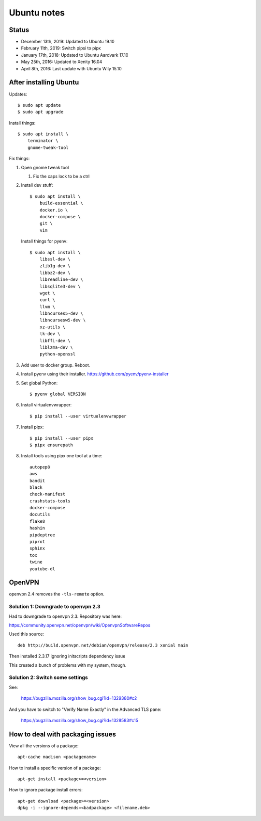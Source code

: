 ============
Ubuntu notes
============

Status
======

* December 13th, 2019: Updated to Ubuntu 19.10
* February 11th, 2019: Switch pipsi to pipx
* January 17th, 2018: Updated to Ubuntu Aardvark 17.10
* May 25th, 2016: Updated to Xenity 16.04
* April 8th, 2016: Last update with Ubuntu Wily 15.10


After installing Ubuntu
=======================

Updates::

  $ sudo apt update
  $ sudo apt upgrade

Install things::

  $ sudo apt install \
      terminator \
      gnome-tweak-tool

Fix things:

1. Open gnome tweak tool

   1. Fix the caps lock to be a ctrl

2. Install dev stuff::

     $ sudo apt install \
         build-essential \
         docker.io \
         docker-compose \
         git \
         vim

   Install things for pyenv::

     $ sudo apt install \
         libssl-dev \
         zlib1g-dev \
         libbz2-dev \
         libreadline-dev \
         libsqlite3-dev \
         wget \
         curl \
         llvm \
         libncurses5-dev \
         libncursesw5-dev \
         xz-utils \
         tk-dev \
         libffi-dev \
         liblzma-dev \
         python-openssl 

3. Add user to docker group. Reboot.

4. Install pyenv using their installer. https://github.com/pyenv/pyenv-installer

5. Set global Python::

      $ pyenv global VERSION

6. Install virtualenvwrapper::

      $ pip install --user virtualenvwrapper

7. Install pipx::

      $ pip install --user pipx
      $ pipx ensurepath

8. Install tools using pipx one tool at a time::

      autopep8
      aws
      bandit
      black
      check-manifest
      crashstats-tools
      docker-compose
      docutils
      flake8
      hashin
      pipdeptree
      piprot
      sphinx
      tox
      twine
      youtube-dl


OpenVPN
=======

openvpn 2.4 removes the ``-tls-remote`` option.


Solution 1: Downgrade to openvpn 2.3
------------------------------------

Had to downgrade to openvpn 2.3. Repository was here:

https://community.openvpn.net/openvpn/wiki/OpenvpnSoftwareRepos


Used this source::

    deb http://build.openvpn.net/debian/openvpn/release/2.3 xenial main


Then installed 2.3.17 ignoring initscripts dependency issue

This created a bunch of problems with my system, though.


Solution 2: Switch some settings
--------------------------------

See:

   https://bugzilla.mozilla.org/show_bug.cgi?id=1329380#c2

And you have to switch to "Verify Name Exactly" in the Advanced TLS pane:

   https://bugzilla.mozilla.org/show_bug.cgi?id=1328583#c15


How to deal with packaging issues
=================================

View all the versions of a package::

    apt-cache madison <packagename>


How to install a specific version of a package::

    apt-get install <package>=<version>


How to ignore package install errors::

    apt-get download <package>=<version>
    dpkg -i --ignore-depends=<badpackage> <filename.deb>
